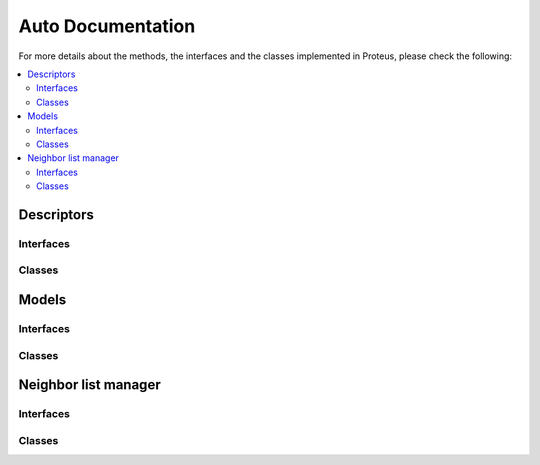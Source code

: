 .. _auto:

Auto Documentation
==================

For more details about the methods, the interfaces and the classes implemented in Proteus, please check the following:

.. contents::
   :local:

Descriptors
***********

Interfaces
~~~~~~~~~~~

Classes
~~~~~~~

Models
******

Interfaces
~~~~~~~~~~~

Classes
~~~~~~~

Neighbor list manager
*********************

Interfaces
~~~~~~~~~~~

Classes
~~~~~~~

.. doxygenindex::
    :project: proteus

